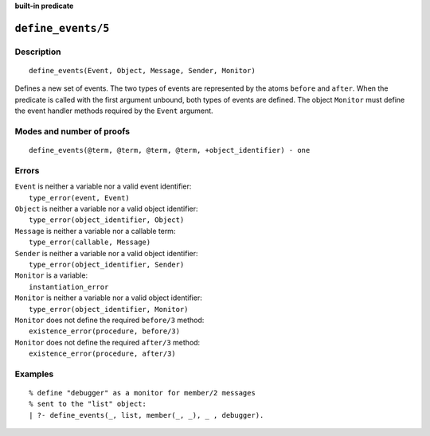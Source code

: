 ..
   This file is part of Logtalk <https://logtalk.org/>  
   SPDX-FileCopyrightText: 1998-2023 Paulo Moura <pmoura@logtalk.org>
   SPDX-License-Identifier: Apache-2.0

   Licensed under the Apache License, Version 2.0 (the "License");
   you may not use this file except in compliance with the License.
   You may obtain a copy of the License at

       http://www.apache.org/licenses/LICENSE-2.0

   Unless required by applicable law or agreed to in writing, software
   distributed under the License is distributed on an "AS IS" BASIS,
   WITHOUT WARRANTIES OR CONDITIONS OF ANY KIND, either express or implied.
   See the License for the specific language governing permissions and
   limitations under the License.


.. rst-class:: align-right

**built-in predicate**

.. index:: pair: define_events/5; Built-in predicate
.. _predicates_define_events_5:

``define_events/5``
===================

Description
-----------

::

   define_events(Event, Object, Message, Sender, Monitor)

Defines a new set of events. The two types of events are represented by
the atoms ``before`` and ``after``. When the predicate is called with
the first argument unbound, both types of events are defined. The object
``Monitor`` must define the event handler methods required by the
``Event`` argument.

Modes and number of proofs
--------------------------

::

   define_events(@term, @term, @term, @term, +object_identifier) - one

Errors
------

| ``Event`` is neither a variable nor a valid event identifier:
|     ``type_error(event, Event)``
| ``Object`` is neither a variable nor a valid object identifier:
|     ``type_error(object_identifier, Object)``
| ``Message`` is neither a variable nor a callable term:
|     ``type_error(callable, Message)``
| ``Sender`` is neither a variable nor a valid object identifier:
|     ``type_error(object_identifier, Sender)``
| ``Monitor`` is a variable:
|     ``instantiation_error``
| ``Monitor`` is neither a variable nor a valid object identifier:
|     ``type_error(object_identifier, Monitor)``
| ``Monitor`` does not define the required ``before/3`` method:
|     ``existence_error(procedure, before/3)``
| ``Monitor`` does not define the required ``after/3`` method:
|     ``existence_error(procedure, after/3)``

Examples
--------

::

   % define "debugger" as a monitor for member/2 messages
   % sent to the "list" object:
   | ?- define_events(_, list, member(_, _), _ , debugger).

.. seealso::

   :ref:`predicates_abolish_events_5`,
   :ref:`predicates_current_event_5`,
   :ref:`methods_before_3`,
   :ref:`methods_after_3`
